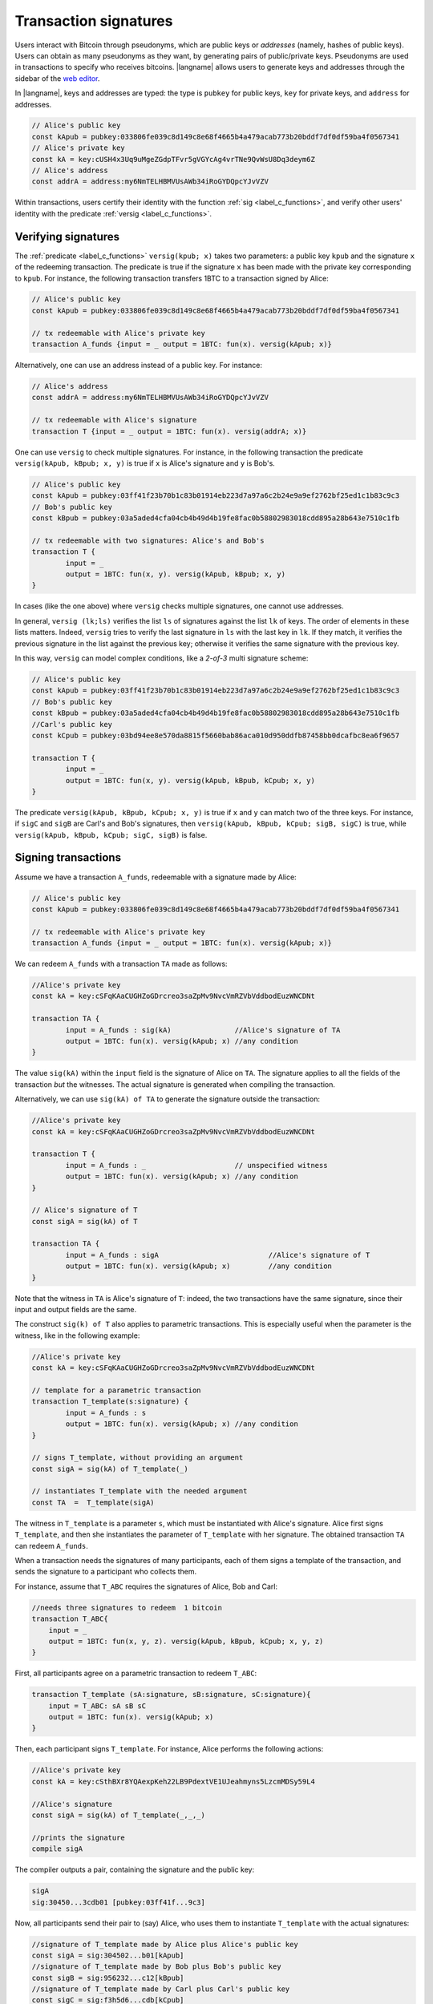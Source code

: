 ==================================
Transaction signatures
==================================  

Users interact with  Bitcoin through pseudonyms, which are 
public keys or *addresses* (namely, hashes of public keys).
Users can obtain as many pseudonyms as they want, by 
generating pairs of public/private keys.
Pseudonyms are used in transactions to specify
who receives bitcoins.  
|langname| allows users to generate keys and addresses  through
the  sidebar of the `web editor <http://blockchain.unica.it/btm/>`_.
 
In |langname|,   keys and addresses are typed:
the type is ``pubkey`` for public keys, ``key`` for private keys, and
``address`` for  addresses. 

.. code-block:: btm

	// Alice's public key
	const kApub = pubkey:033806fe039c8d149c8e68f4665b4a479acab773b20bddf7df0df59ba4f0567341
	// Alice's private key
	const kA = key:cUSH4x3Uq9uMgeZGdpTFvr5gVGYcAg4vrTNe9QvWsU8Dq3deym6Z
	// Alice's address
	const addrA = address:my6NmTELHBMVUsAWb34iRoGYDQpcYJvVZV

Within transactions, users certify their identity with the  function :ref:`sig <label_c_functions>`,
and verify other users' identity with the predicate
:ref:`versig <label_c_functions>`.


""""""""""""""""""""
Verifying signatures
""""""""""""""""""""

The :ref:`predicate <label_c_functions>` ``versig(kpub; x)`` takes two parameters: a public key ``kpub`` and the signature ``x`` of the redeeming transaction.
The predicate  is  true if the signature ``x``  has been made with the
private key corresponding to ``kpub``.
For instance, the following transaction transfers 1BTC to a transaction
signed by Alice:

.. code-block:: btm
		
    // Alice's public key
    const kApub = pubkey:033806fe039c8d149c8e68f4665b4a479acab773b20bddf7df0df59ba4f0567341

    // tx redeemable with Alice's private key
    transaction A_funds {input = _ output = 1BTC: fun(x). versig(kApub; x)}


Alternatively,  one can  use an  address instead of a public key. For instance:

.. code-block:: btm
		    
    // Alice's address
    const addrA = address:my6NmTELHBMVUsAWb34iRoGYDQpcYJvVZV

    // tx redeemable with Alice's signature
    transaction T {input = _ output = 1BTC: fun(x). versig(addrA; x)}
    

One can use   ``versig`` to check multiple signatures.
For instance, in the following transaction the predicate ``versig(kApub, kBpub; x, y)`` is true if  ``x`` is  Alice's signature and  ``y`` is Bob's.


.. code-block:: btm
		
	// Alice's public key	
	const kApub = pubkey:03ff41f23b70b1c83b01914eb223d7a97a6c2b24e9a9ef2762bf25ed1c1b83c9c3
	// Bob's public key
	const kBpub = pubkey:03a5aded4cfa04cb4b49d4b19fe8fac0b58802983018cdd895a28b643e7510c1fb

	// tx redeemable with two signatures: Alice's and Bob's
	transaction T {
		input = _
		output = 1BTC: fun(x, y). versig(kApub, kBpub; x, y)
	}

In cases (like the one above) where ``versig`` checks multiple signatures,
one cannot use addresses.

In general, ``versig (lk;ls)`` verifies the list ``ls`` of signatures
against the list ``lk`` of keys.  
The order of elements in these lists matters.
Indeed,  ``versig`` tries  to verify the last signature in ``ls``
with the last key in ``lk``.
If they match, it    verifies  the previous signature in the
list against the previous key;
otherwise it verifies the same signature with the previous
key.

In this way, ``versig``  can model complex  conditions, like
a *2-of-3* multi signature scheme: 

.. code-block:: btm

        // Alice's public key
	const kApub = pubkey:03ff41f23b70b1c83b01914eb223d7a97a6c2b24e9a9ef2762bf25ed1c1b83c9c3
	// Bob's public key
	const kBpub = pubkey:03a5aded4cfa04cb4b49d4b19fe8fac0b58802983018cdd895a28b643e7510c1fb
	//Carl's public key
	const kCpub = pubkey:03bd94ee8e570da8815f5660bab86aca010d950ddfb87458bb0dcafbc8ea6f9657

	transaction T {
		input = _
		output = 1BTC: fun(x, y). versig(kApub, kBpub, kCpub; x, y)
	}


The predicate  ``versig(kApub, kBpub, kCpub; x, y)`` is true
if  ``x`` and ``y``  can match two of the three  keys.
For instance, if  ``sigC`` and ``sigB`` are  Carl's and  Bob's signatures, then
``versig(kApub, kBpub, kCpub; sigB, sigC)`` is true, while
``versig(kApub, kBpub, kCpub; sigC, sigB)`` is false. 



""""""""""""""""""""
Signing transactions
""""""""""""""""""""
Assume we have a transaction ``A_funds``, redeemable with 
a signature made by Alice:

.. code-block:: btm
		
    // Alice's public key
    const kApub = pubkey:033806fe039c8d149c8e68f4665b4a479acab773b20bddf7df0df59ba4f0567341

    // tx redeemable with Alice's private key
    transaction A_funds {input = _ output = 1BTC: fun(x). versig(kApub; x)}


We can redeem ``A_funds`` with a  transaction ``TA`` made as follows:
   
.. code-block:: btm

	//Alice's private key	
	const kA = key:cSFqKAaCUGHZoGDrcreo3saZpMv9NvcVmRZVbVddbodEuzWNCDNt

	transaction TA {
		input = A_funds : sig(kA)               //Alice's signature of TA
		output = 1BTC: fun(x). versig(kApub; x) //any condition 
	}

The value ``sig(kA)`` within the ``input`` field is the signature of Alice
on ``TA``.
The signature applies to all the fields of the transaction *but* the witnesses.
The actual signature is generated when compiling the transaction.

Alternatively, we can use ``sig(kA) of TA`` to generate the signature
outside the transaction:

.. code-block:: btm

	//Alice's private key	
	const kA = key:cSFqKAaCUGHZoGDrcreo3saZpMv9NvcVmRZVbVddbodEuzWNCDNt

	transaction T {
		input = A_funds : _                     // unspecified witness
		output = 1BTC: fun(x). versig(kApub; x) //any condition 
	}

	// Alice's signature of T
	const sigA = sig(kA) of T 

	transaction TA {
		input = A_funds : sigA                          //Alice's signature of T
		output = 1BTC: fun(x). versig(kApub; x)         //any condition 
	}

Note that the witness in ``TA`` is Alice's signature of ``T``:
indeed, the two transactions
have the same signature, since their input and output fields are the same.

The construct ``sig(k) of T`` also applies to parametric transactions.
This is especially useful when the parameter is the witness, like in the
following example:

.. code-block:: btm

	//Alice's private key	
	const kA = key:cSFqKAaCUGHZoGDrcreo3saZpMv9NvcVmRZVbVddbodEuzWNCDNt

	// template for a parametric transaction
	transaction T_template(s:signature) {
		input = A_funds : s 
		output = 1BTC: fun(x). versig(kApub; x) //any condition 
	}

	// signs T_template, without providing an argument
	const sigA = sig(kA) of T_template(_) 

	// instantiates T_template with the needed argument
	const TA  =  T_template(sigA)

The witness in ``T_template`` is a parameter ``s``,
which must be instantiated with Alice's signature.
Alice first signs ``T_template``,
and then she instantiates the parameter of ``T_template`` with her signature.
The obtained transaction ``TA`` can redeem ``A_funds``.

When a transaction needs the signatures of many participants,
each of them signs a template of the transaction,
and sends the signature to a participant who collects them.

For instance, assume that ``T_ABC`` requires the signatures of Alice, Bob and Carl:

.. code-block:: btm
		
    //needs three signatures to redeem  1 bitcoin
    transaction T_ABC{
        input = _
        output = 1BTC: fun(x, y, z). versig(kApub, kBpub, kCpub; x, y, z)
    }	

First, all participants agree on a parametric transaction to redeem ``T_ABC``:
    
.. code-block:: btm

    transaction T_template (sA:signature, sB:signature, sC:signature){
	input = T_ABC: sA sB sC
	output = 1BTC: fun(x). versig(kApub; x)
    }


Then, each participant signs ``T_template``.
For instance, Alice performs the following actions:

.. code-block:: btm
		
      //Alice's private key
      const kA = key:cSthBXr8YQAexpKeh22LB9PdextVE1UJeahmyns5LzcmMDSy59L4

      //Alice's signature
      const sigA = sig(kA) of T_template(_,_,_)
		
      //prints the signature
      compile sigA

   
The compiler outputs a pair, containing the signature and the public key:

.. code-block:: btm
		
    sigA		
    sig:30450...3cdb01 [pubkey:03ff41f...9c3]

Now, all participants send their pair to (say) Alice,
who uses them to instantiate ``T_template`` with the actual signatures:

.. code-block:: btm
		
	//signature of T_template made by Alice plus Alice's public key
	const sigA = sig:304502...b01[kApub]
	//signature of T_template made by Bob plus Bob's public key
	const sigB = sig:956232...c12[kBpub]
	//signature of T_template made by Carl plus Carl's public key
	const sigC = sig:f3h5d6...cdb[kCpub]

	compile T_template(sigA, sigB, sigC)

Finally, the instantiated ``T_template`` can be appended to the blockchain
to redeem ``T_ABC``.
      
    


      
    












